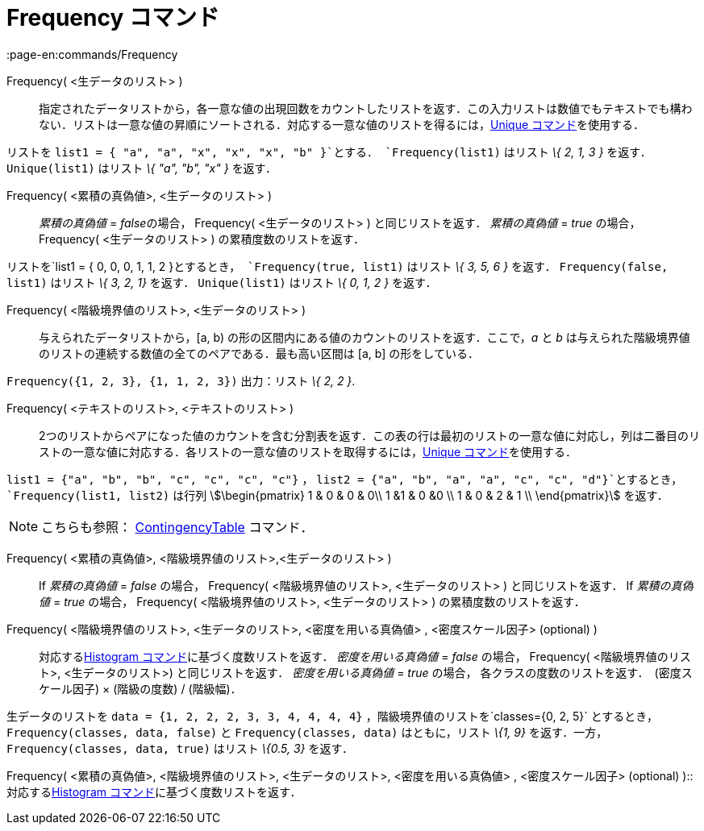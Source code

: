 = Frequency コマンド
:page-en:commands/Frequency
ifdef::env-github[:imagesdir: /ja/modules/ROOT/assets/images]

Frequency( <生データのリスト> )::
  指定されたデータリストから，各一意な値の出現回数をカウントしたリストを返す．この入力リストは数値でもテキストでも構わない．リストは一意な値の昇順にソートされる．対応する一意な値のリストを得るには，xref:/commands/Unique.adoc[Unique
  コマンド]を使用する．

[EXAMPLE]
====

リストを `++list1 = { "a", "a", "x", "x", "x", "b" }++`とする． `++Frequency(list1)++` はリスト _\{ 2, 1, 3 }_ を返す．
`++Unique(list1)++` はリスト _\{ "a", "b", "x" }_ を返す．

====

Frequency( <累積の真偽値>, <生データのリスト> )::
  _累積の真偽値_ = __false__の場合， Frequency( <生データのリスト> ) と同じリストを返す．
  _累積の真偽値_ = _true_ の場合， Frequency( <生データのリスト> ) の累積度数のリストを返す．

[EXAMPLE]
====

リストを`++list1 = { 0, 0, 0, 1, 1, 2 }++`とするとき， `++Frequency(true, list1)++` はリスト _\{ 3, 5, 6 }_ を返す．
`++Frequency(false, list1)++` はリスト _\{ 3, 2, 1}_ を返す． `++Unique(list1)++` はリスト _\{ 0, 1, 2 }_ を返す．

====

Frequency( <階級境界値のリスト>, <生データのリスト> )::
  与えられたデータリストから，[a, b) の形の区間内にある値のカウントのリストを返す．ここで，_a_ と _b_
  は与えられた階級境界値のリストの連続する数値の全てのペアである．最も高い区間は [a, b] の形をしている．

[EXAMPLE]
====

`++Frequency({1, 2, 3},  {1, 1, 2, 3})++` 出力：リスト _\{ 2, 2 }_.

====

Frequency( <テキストのリスト>, <テキストのリスト> )::
  2つのリストからペアになった値のカウントを含む分割表を返す．この表の行は最初のリストの一意な値に対応し，列は二番目のリストの一意な値に対応する．各リストの一意な値のリストを取得するには，xref:/commands/Unique.adoc[Unique
  コマンド]を使用する．

[EXAMPLE]
====

`++list1 = {"a", "b", "b", "c", "c", "c", "c"}++` ， `++list2 =  {"a", "b", "a", "a", "c", "c", "d"}++`とするとき，
`++Frequency(list1, list2)++` は行列 stem:[\begin{pmatrix} 1 & 0 & 0 & 0\\ 1 &1 & 0 &0 \\ 1 & 0 & 2 & 1 \\
\end{pmatrix}] を返す．

====

[NOTE]
====

こちらも参照： xref:/commands/ContingencyTable.adoc[ContingencyTable] コマンド．

====

Frequency( <累積の真偽値>, <階級境界値のリスト>,<生データのリスト> )::
  If _累積の真偽値_ = _false_ の場合， Frequency( <階級境界値のリスト>, <生データのリスト> ) と同じリストを返す．
  If _累積の真偽値_ = _true_ の場合， Frequency( <階級境界値のリスト>, <生データのリスト> ) の累積度数のリストを返す．

Frequency( <階級境界値のリスト>, <生データのリスト>, <密度を用いる真偽値> , <密度スケール因子> (optional) )::
  対応するxref:/commands/Histogram.adoc[Histogram コマンド]に基づく度数リストを返す．
  _密度を用いる真偽値_ = _false_ の場合， Frequency( <階級境界値のリスト>, <生データのリスト>) と同じリストを返す．
  _密度を用いる真偽値_ = _true_ の場合， 各クラスの度数のリストを返す．　(密度スケール因子) × (階級の度数) / (階級幅)．

[EXAMPLE]
====

生データのリストを `++data = {1, 2, 2, 2, 3, 3, 4, 4, 4, 4}++` ，階級境界値のリストを`++classes={0, 2, 5}++`
とするとき，`++Frequency(classes, data, false)++` と `++Frequency(classes, data)++` はともに，リスト _\{1, 9}_
を返す．一方， `++Frequency(classes, data, true)++` はリスト _\{0.5, 3}_ を返す．

====

Frequency( <累積の真偽値>, <階級境界値のリスト>, <生データのリスト>, <密度を用いる真偽値> , <密度スケール因子>
(optional) )::
  対応するxref:/commands/Histogram.adoc[Histogram コマンド]に基づく度数リストを返す．
